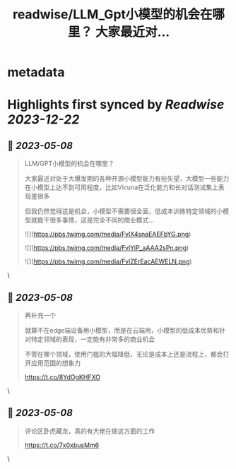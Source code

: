 :PROPERTIES:
:title: readwise/LLM_Gpt小模型的机会在哪里？ 大家最近对...
:END:


* metadata
:PROPERTIES:
:author: [[fi56622380 on Twitter]]
:full-title: "LLM/Gpt小模型的机会在哪里？ 大家最近对..."
:category: [[tweets]]
:url: https://twitter.com/fi56622380/status/1655453326102917130
:image-url: https://pbs.twimg.com/profile_images/1617438471773360129/PuNEnXyH.jpg
:END:

* Highlights first synced by [[Readwise]] [[2023-12-22]]
** 📌 [[2023-05-08]]
#+BEGIN_QUOTE
LLM/GPT小模型的机会在哪里？

大家最近对处于大爆发期的各种开源小模型能力有些失望，大模型一些能力在小模型上达不到可用程度，比如Vicuna在泛化能力和长对话测试集上表现差很多

但我仍然觉得这是机会，小模型不需要很全面，低成本训练特定领域的小模型就能干很多事情，这是完全不同的商业模式… 

![](https://pbs.twimg.com/media/FvlX4snaEAEFbYG.png) 

![](https://pbs.twimg.com/media/FvlYiP_aAAA2sPn.png) 

![](https://pbs.twimg.com/media/FvlZErEacAEWELN.png) 
#+END_QUOTE\
** 📌 [[2023-05-08]]
#+BEGIN_QUOTE
再补充一个

就算不在edge端设备用小模型，而是在云端用，小模型的低成本优势和针对特定领域的表现，一定能有非常多的商业机会

不管在哪个领域，使用门槛的大幅降低，无论是成本上还是流程上，都会打开应用范围的想象力

https://t.co/8YdOgKHFXO 
#+END_QUOTE\
** 📌 [[2023-05-08]]
#+BEGIN_QUOTE
评论区卧虎藏龙，真的有大佬在做这方面的工作

https://t.co/7x0xbusMm6 
#+END_QUOTE\